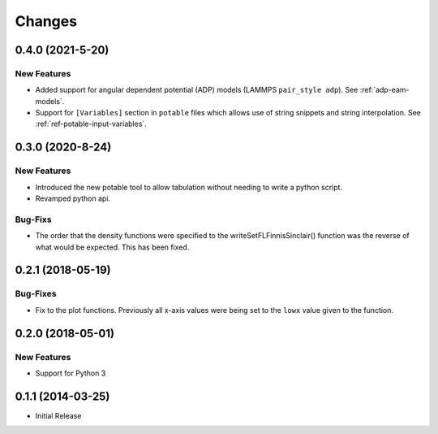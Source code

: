 *******
Changes
*******


0.4.0 (2021-5-20)
=================

New Features
------------

-  Added support for angular dependent potential (ADP) models (LAMMPS
   ``pair_style adp``). See :ref:`adp-eam-models`\ .
-  Support for ``[Variables]`` section in ``potable`` files which allows use of string snippets and string interpolation. See :ref:`ref-potable-input-variables`\ .


0.3.0 (2020-8-24)
=================


New Features
------------

-  Introduced the new potable tool to allow tabulation without needing
   to write a python script.
-  Revamped python api.

Bug-Fixs
--------

-  The order that the density functions were specified to the
   writeSetFLFinnisSinclair() function was the reverse of what would be
   expected. This has been fixed.


0.2.1 (2018-05-19)
==================

Bug-Fixes
---------

-  Fix to the plot functions. Previously all x-axis values were being
   set to the ``lowx`` value given to the function.


0.2.0 (2018-05-01)
==================


New Features
------------

-  Support for Python 3


0.1.1 (2014-03-25)
==================

-  Initial Release
